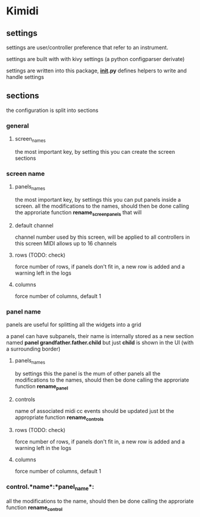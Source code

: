 * Kimidi

** settings

settings are user/controller preference that refer to an instrument.

settings are built with with kivy settings (a python configparser derivate)

settings are written into this package, *__init__.py* defines helpers to write and handle settings

** sections

the configuration is split into sections

*** general

**** screen_names
the most important key, by setting this you can create the screen sections

*** screen *name*

**** panels_names
the most important key, by settings this you can put panels inside a screen.
all the modifications to the names, should then be done calling the approriate function *rename_screen_panels*
that will 

**** default channel
channel number used by this screen, will be applied to all controllers in this screen
MIDI allows up to 16 channels

**** rows (TODO: check)
force number of rows, if panels don't fit in, a new row is added and a warning left in the logs

**** columns
force number of columns, default 1

*** panel *name*

panels are useful for splitting all the widgets into a grid

a panel can have subpanels, their name is internally stored as a new section named *panel grandfather.father.child*
but just *child* is shown in the UI (with a surrounding border)

**** panels_names
by settings this the panel is the mum of other panels
all the modifications to the names, should then be done calling the approriate function *rename_panel*

**** controls
name of associated midi cc events
should be updated just bt the appropriate function *rename_controls*

**** rows (TODO: check)
force number of rows, if panels don't fit in, a new row is added and a warning left in the logs

**** columns
force number of columns, default 1


*** control.*name*:*panel_name*:

all the modifications to the name, should then be done calling the approriate function *rename_control*

